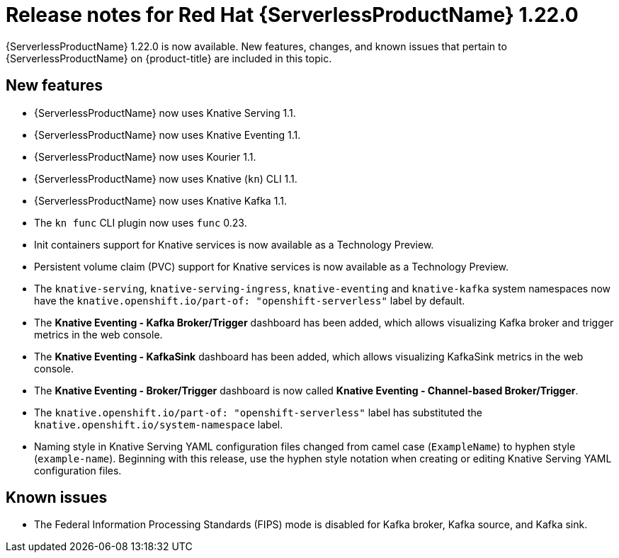 // Module included in the following assemblies
//
// * /serverless/serverless-release-notes.adoc

:_mod-docs-content-type: REFERENCE
[id="serverless-rn-1-22-0_{context}"]
= Release notes for Red Hat {ServerlessProductName} 1.22.0

{ServerlessProductName} 1.22.0 is now available. New features, changes, and known issues that pertain to {ServerlessProductName} on {product-title} are included in this topic.

[id="new-features-1-22-0_{context}"]
== New features

* {ServerlessProductName} now uses Knative Serving 1.1.
* {ServerlessProductName} now uses Knative Eventing 1.1.
* {ServerlessProductName} now uses Kourier 1.1.
* {ServerlessProductName} now uses Knative (`kn`) CLI 1.1.
* {ServerlessProductName} now uses Knative Kafka 1.1.
* The `kn func` CLI plugin now uses `func` 0.23.
* Init containers support for Knative services is now available as a Technology Preview.
* Persistent volume claim (PVC) support for Knative services is now available as a Technology Preview.
* The `knative-serving`, `knative-serving-ingress`, `knative-eventing` and `knative-kafka` system namespaces now have the `knative.openshift.io/part-of: "openshift-serverless"` label by default.
* The *Knative Eventing - Kafka Broker/Trigger* dashboard has been added, which allows visualizing Kafka broker and trigger metrics in the web console.
* The *Knative Eventing - KafkaSink* dashboard has been added, which allows visualizing KafkaSink metrics in the web console.
* The *Knative Eventing - Broker/Trigger* dashboard is now called *Knative Eventing - Channel-based Broker/Trigger*.
* The `knative.openshift.io/part-of: "openshift-serverless"` label has substituted the `knative.openshift.io/system-namespace` label.
* Naming style in Knative Serving YAML configuration files changed from camel case (`ExampleName`) to hyphen style (`example-name`). Beginning with this release, use the hyphen style notation when creating or editing Knative Serving YAML configuration files.

[id="known-issues-1-22-0_{context}"]
== Known issues

* The Federal Information Processing Standards (FIPS) mode is disabled for Kafka broker, Kafka source, and Kafka sink.
